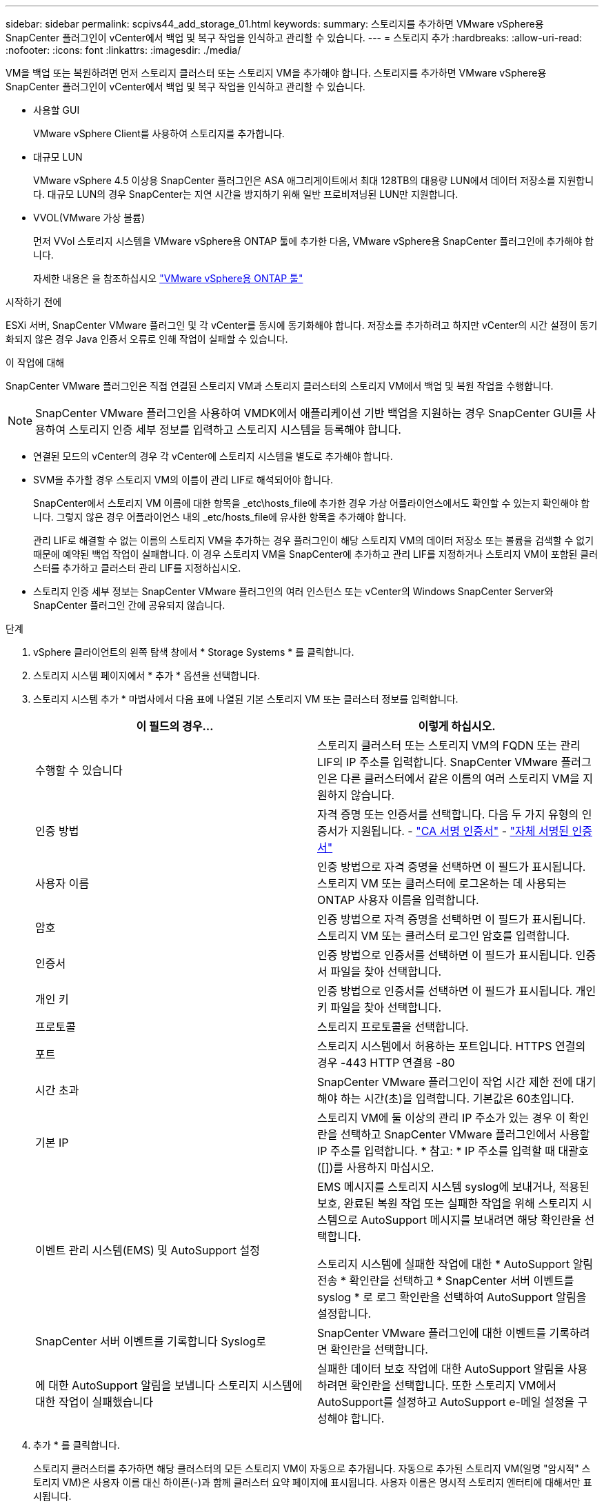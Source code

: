 ---
sidebar: sidebar 
permalink: scpivs44_add_storage_01.html 
keywords:  
summary: 스토리지를 추가하면 VMware vSphere용 SnapCenter 플러그인이 vCenter에서 백업 및 복구 작업을 인식하고 관리할 수 있습니다. 
---
= 스토리지 추가
:hardbreaks:
:allow-uri-read: 
:nofooter: 
:icons: font
:linkattrs: 
:imagesdir: ./media/


[role="lead"]
VM을 백업 또는 복원하려면 먼저 스토리지 클러스터 또는 스토리지 VM을 추가해야 합니다. 스토리지를 추가하면 VMware vSphere용 SnapCenter 플러그인이 vCenter에서 백업 및 복구 작업을 인식하고 관리할 수 있습니다.

* 사용할 GUI
+
VMware vSphere Client를 사용하여 스토리지를 추가합니다.

* 대규모 LUN
+
VMware vSphere 4.5 이상용 SnapCenter 플러그인은 ASA 애그리게이트에서 최대 128TB의 대용량 LUN에서 데이터 저장소를 지원합니다. 대규모 LUN의 경우 SnapCenter는 지연 시간을 방지하기 위해 일반 프로비저닝된 LUN만 지원합니다.

* VVOL(VMware 가상 볼륨)
+
먼저 VVol 스토리지 시스템을 VMware vSphere용 ONTAP 툴에 추가한 다음, VMware vSphere용 SnapCenter 플러그인에 추가해야 합니다.

+
자세한 내용은 을 참조하십시오 https://docs.netapp.com/vapp-98/index.jsp["VMware vSphere용 ONTAP 툴"^]



.시작하기 전에
ESXi 서버, SnapCenter VMware 플러그인 및 각 vCenter를 동시에 동기화해야 합니다. 저장소를 추가하려고 하지만 vCenter의 시간 설정이 동기화되지 않은 경우 Java 인증서 오류로 인해 작업이 실패할 수 있습니다.

.이 작업에 대해
SnapCenter VMware 플러그인은 직접 연결된 스토리지 VM과 스토리지 클러스터의 스토리지 VM에서 백업 및 복원 작업을 수행합니다.


NOTE: SnapCenter VMware 플러그인을 사용하여 VMDK에서 애플리케이션 기반 백업을 지원하는 경우 SnapCenter GUI를 사용하여 스토리지 인증 세부 정보를 입력하고 스토리지 시스템을 등록해야 합니다.

* 연결된 모드의 vCenter의 경우 각 vCenter에 스토리지 시스템을 별도로 추가해야 합니다.
* SVM을 추가할 경우 스토리지 VM의 이름이 관리 LIF로 해석되어야 합니다.
+
SnapCenter에서 스토리지 VM 이름에 대한 항목을 _etc\hosts_file에 추가한 경우 가상 어플라이언스에서도 확인할 수 있는지 확인해야 합니다. 그렇지 않은 경우 어플라이언스 내의 _etc/hosts_file에 유사한 항목을 추가해야 합니다.

+
관리 LIF로 해결할 수 없는 이름의 스토리지 VM을 추가하는 경우 플러그인이 해당 스토리지 VM의 데이터 저장소 또는 볼륨을 검색할 수 없기 때문에 예약된 백업 작업이 실패합니다. 이 경우 스토리지 VM을 SnapCenter에 추가하고 관리 LIF를 지정하거나 스토리지 VM이 포함된 클러스터를 추가하고 클러스터 관리 LIF를 지정하십시오.

* 스토리지 인증 세부 정보는 SnapCenter VMware 플러그인의 여러 인스턴스 또는 vCenter의 Windows SnapCenter Server와 SnapCenter 플러그인 간에 공유되지 않습니다.


.단계
. vSphere 클라이언트의 왼쪽 탐색 창에서 * Storage Systems * 를 클릭합니다.
. 스토리지 시스템 페이지에서 * 추가 * 옵션을 선택합니다.
. 스토리지 시스템 추가 * 마법사에서 다음 표에 나열된 기본 스토리지 VM 또는 클러스터 정보를 입력합니다.
+
|===
| 이 필드의 경우… | 이렇게 하십시오. 


| 수행할 수 있습니다 | 스토리지 클러스터 또는 스토리지 VM의 FQDN 또는 관리 LIF의 IP 주소를 입력합니다.
SnapCenter VMware 플러그인은 다른 클러스터에서 같은 이름의 여러 스토리지 VM을 지원하지 않습니다. 


| 인증 방법 | 자격 증명 또는 인증서를 선택합니다. 다음 두 가지 유형의 인증서가 지원됩니다.
- https://kb.netapp.com/Advice_and_Troubleshooting/Data_Protection_and_Security/SnapCenter/How_to_configure_a_CA_signed_certificate_for_storage_system_authentication_with_SCV["CA 서명 인증서"^]
- https://kb.netapp.com/Advice_and_Troubleshooting/Data_Protection_and_Security/SnapCenter/How_to_configure_a_self-signed_certificate_for_storage_system_authentication_with_SCV["자체 서명된 인증서"^] 


| 사용자 이름 | 인증 방법으로 자격 증명을 선택하면 이 필드가 표시됩니다. 스토리지 VM 또는 클러스터에 로그온하는 데 사용되는 ONTAP 사용자 이름을 입력합니다. 


| 암호 | 인증 방법으로 자격 증명을 선택하면 이 필드가 표시됩니다. 스토리지 VM 또는 클러스터 로그인 암호를 입력합니다. 


| 인증서 | 인증 방법으로 인증서를 선택하면 이 필드가 표시됩니다. 인증서 파일을 찾아 선택합니다. 


| 개인 키 | 인증 방법으로 인증서를 선택하면 이 필드가 표시됩니다. 개인 키 파일을 찾아 선택합니다. 


| 프로토콜 | 스토리지 프로토콜을 선택합니다. 


| 포트 | 스토리지 시스템에서 허용하는 포트입니다.
HTTPS 연결의 경우 -443
HTTP 연결용 -80 


| 시간 초과 | SnapCenter VMware 플러그인이 작업 시간 제한 전에 대기해야 하는 시간(초)을 입력합니다. 기본값은 60초입니다. 


| 기본 IP | 스토리지 VM에 둘 이상의 관리 IP 주소가 있는 경우 이 확인란을 선택하고 SnapCenter VMware 플러그인에서 사용할 IP 주소를 입력합니다.
* 참고: * IP 주소를 입력할 때 대괄호([])를 사용하지 마십시오. 


| 이벤트 관리 시스템(EMS) 및 AutoSupport 설정 | EMS 메시지를 스토리지 시스템 syslog에 보내거나, 적용된 보호, 완료된 복원 작업 또는 실패한 작업을 위해 스토리지 시스템으로 AutoSupport 메시지를 보내려면 해당 확인란을 선택합니다.

스토리지 시스템에 실패한 작업에 대한 * AutoSupport 알림 전송 * 확인란을 선택하고 * SnapCenter 서버 이벤트를 syslog * 로 로그 확인란을 선택하여 AutoSupport 알림을 설정합니다. 


| SnapCenter 서버 이벤트를 기록합니다
Syslog로 | SnapCenter VMware 플러그인에 대한 이벤트를 기록하려면 확인란을 선택합니다. 


| 에 대한 AutoSupport 알림을 보냅니다
스토리지 시스템에 대한 작업이 실패했습니다 | 실패한 데이터 보호 작업에 대한 AutoSupport 알림을 사용하려면 확인란을 선택합니다.
또한 스토리지 VM에서 AutoSupport를 설정하고 AutoSupport e-메일 설정을 구성해야 합니다. 
|===
. 추가 * 를 클릭합니다.
+
스토리지 클러스터를 추가하면 해당 클러스터의 모든 스토리지 VM이 자동으로 추가됩니다. 자동으로 추가된 스토리지 VM(일명 "암시적" 스토리지 VM)은 사용자 이름 대신 하이픈(-)과 함께 클러스터 요약 페이지에 표시됩니다. 사용자 이름은 명시적 스토리지 엔터티에 대해서만 표시됩니다.


